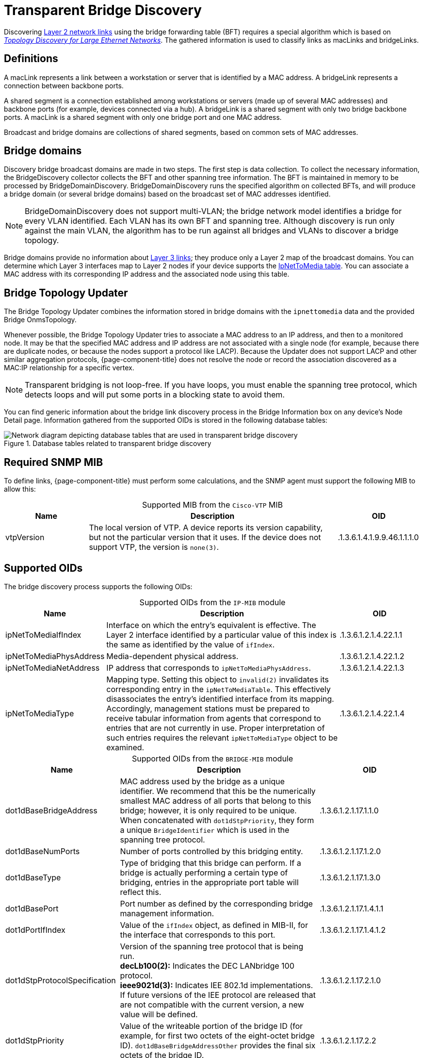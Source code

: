 
= Transparent Bridge Discovery

Discovering xref:deep-dive/topology/enlinkd/layer-2-discovery.adoc[Layer 2 network links] using the bridge forwarding table (BFT) requires a special algorithm which is based on https://dl.acm.org/doi/10.1145/964723.383078[_Topology Discovery for Large Ethernet Networks_].
The gathered information is used to classify links as macLinks and bridgeLinks.

== Definitions

A macLink represents a link between a workstation or server that is identified by a MAC address.
A bridgeLink represents a connection between backbone ports.

A shared segment is a connection established among workstations or servers (made up of several MAC addresses) and backbone ports (for example, devices connected via a hub).
A bridgeLink is a shared segment with only two bridge backbone ports.
A macLink is a shared segment with only one bridge port and one MAC address.

Broadcast and bridge domains are collections of shared segments, based on common sets of MAC addresses.

== Bridge domains

Discovery bridge broadcast domains are made in two steps.
The first step is data collection.
To collect the necessary information, the BridgeDiscovery collector collects the BFT and other spanning tree information.
The BFT is maintained in memory to be processed by BridgeDomainDiscovery.
BridgeDomainDiscovery runs the specified algorithm on collected BFTs, and will produce a bridge domain (or several bridge domains) based on the broadcast set of MAC addresses identified.

NOTE: BridgeDomainDiscovery does not support multi-VLAN; the bridge network model identifies a bridge for every VLAN identified.
Each VLAN has its own BFT and spanning tree.
Although discovery is run only against the main VLAN, the algorithm has to be run against all bridges and VLANs to discover a bridge topology.

Bridge domains provide no information about xref:deep-dive/topology/enlinkd/layer-3-discovery.adoc[Layer 3 links]; they produce only a Layer 2 map of the broadcast domains.
You can determine which Layer 3 interfaces map to Layer 2 nodes if your device supports the https://oidref.com/1.3.6.1.2.1.4.22[IpNetToMedia table].
You can associate a MAC address with its corresponding IP address and the associated node using this table.

== Bridge Topology Updater

The Bridge Topology Updater combines the information stored in bridge domains with the `ipnettomedia` data and the provided Bridge OnmsTopology.

Whenever possible, the Bridge Topology Updater tries to associate a MAC address to an IP address, and then to a monitored node.
It may be that the specified MAC address and IP address are not associated with a single node (for example, because there are duplicate nodes, or because the nodes support a protocol like LACP).
Because the Updater does not support LACP and other similar aggregation protocols, {page-component-title} does not resolve the node or record the association discovered as a MAC:IP relationship for a specific vertex.

NOTE: Transparent bridging is not loop-free.
If you have loops, you must enable the spanning tree protocol, which detects loops and will put some ports in a blocking state to avoid them.

You can find generic information about the bridge link discovery process in the Bridge Information box on any device's Node Detail page.
Information gathered from the supported OIDs is stored in the following database tables:

.Database tables related to transparent bridge discovery
image::enlinkd/bridge-database.png["Network diagram depicting database tables that are used in transparent bridge discovery"]

== Required SNMP MIB

To define links, {page-component-title} must perform some calculations, and the SNMP agent must support the following MIB to allow this:

[caption=]
.Supported MIB from the `Cisco-VTP` MIB
[cols="1,3,1"]
|===
| Name  | Description   | OID

| vtpVersion
| The local version of VTP.
A device reports its version capability, but not the particular version that it uses.
If the device does not support VTP, the version is `none(3)`.
| .1.3.6.1.4.1.9.9.46.1.1.1.0
|===

== Supported OIDs

The bridge discovery process supports the following OIDs:

[caption=]
.Supported OIDs from the `IP-MIB` module
[cols="1,3,1"]
|===
| Name  | Description   | OID

| ipNetToMediaIfIndex
| Interface on which the entry's equivalent is effective.
The Layer 2 interface identified by a particular value of this index is the same as identified by the value of `ifIndex`.
| .1.3.6.1.2.1.4.22.1.1

| ipNetToMediaPhysAddress
| Media-dependent physical address.
| .1.3.6.1.2.1.4.22.1.2

| ipNetToMediaNetAddress
| IP address that corresponds to `ipNetToMediaPhysAddress`.
| .1.3.6.1.2.1.4.22.1.3

| ipNetToMediaType
| Mapping type.
Setting this object to `invalid(2)` invalidates its corresponding entry in the `ipNetToMediaTable`.
This effectively disassociates the entry's identified interface from its mapping.
Accordingly, management stations must be prepared to receive tabular information from agents that correspond to entries that are not currently in use.
Proper interpretation of such entries requires the relevant `ipNetToMediaType` object to be examined.
| .1.3.6.1.2.1.4.22.1.4
|===

[caption=]
.Supported OIDs from the `BRIDGE-MIB` module
[cols="2,4,2"]
|===
| Name  | Description   | OID

| dot1dBaseBridgeAddress
| MAC address used by the bridge as a unique identifier.
We recommend that this be the numerically smallest MAC address of all ports that belong to this bridge; however, it is only required to be unique.
When concatenated with `dot1dStpPriority`, they form a unique `BridgeIdentifier` which is used in the spanning tree protocol.
| .1.3.6.1.2.1.17.1.1.0

| dot1dBaseNumPorts
| Number of ports controlled by this bridging entity.
| .1.3.6.1.2.1.17.1.2.0

| dot1dBaseType
| Type of bridging that this bridge can perform.
If a bridge is actually performing a certain type of bridging, entries in the appropriate port table will reflect this.
| .1.3.6.1.2.1.17.1.3.0

| dot1dBasePort
| Port number as defined by the corresponding bridge management information.
| .1.3.6.1.2.1.17.1.4.1.1

| dot1dPortIfIndex
| Value of the `ifIndex` object, as defined in MIB-II, for the interface that corresponds to this port.
| .1.3.6.1.2.1.17.1.4.1.2

| dot1dStpProtocolSpecification
| Version of the spanning tree protocol that is being run. +
*decLb100(2):* Indicates the DEC LANbridge 100 protocol. +
*ieee9021d(3):* Indicates IEE 802.1d implementations.
If future versions of the IEE protocol are released that are not compatible with the current version, a new value will be defined.
| .1.3.6.1.2.1.17.2.1.0

| dot1dStpPriority
| Value of the writeable portion of the bridge ID (for example, for first two octets of the eight-octet bridge ID).
`dot1dBaseBridgeAddressOther` provides the final six octets of the bridge ID.
| .1.3.6.1.2.1.17.2.2

| dot1dStpDesignatedRoot
| Bridge identifier for the root of the spanning tree, as determined by the node's spanning tree protocol.
This value is used as the root identifier parameter in all configuration bridge protocol data units (BPDUs) originated by this node.
| .1.3.6.1.2.1.17.2.5

| dot1dStpRootCost
| Cost of the path to the root of the spanning tree, from the perspective of the current bridge.
| .1.3.6.1.2.1.17.2.6

| dot1dStpRootPort
| Port number of the port that offers the lowest-cost path from the current bridge to the root.
| .1.3.6.1.2.1.17.2.7

| dot1dStpPort
| Port number of the port for which this entry contains spanning tree protocol management information.
| .1.3.6.1.2.1.17.2.15.1.1

| dot1dStpPortPriority
| Value of the property field contained in the first octet (in network byte order) of the two-octet port ID.
`dot1dStpPort` provides the second octet of the port ID.
| .1.3.6.1.2.1.17.2.15.1.2

| dot1dStpPortState
| Current state of the port, as defined by the spanning tree protocol.
This state controls what action a port takes upon reception of a frame.
If the bridge detects a malfunctioning port, it places that port into the `broken(6)` state.
For ports that are disabled (see `dot1dStpPortEnable`), this object has a value of `disabled(1)`.
| .1.3.6.1.2.1.17.2.15.1.3

| dot1dStpPortEnable
| Port's enabled or disabled status.
| .1.3.6.1.2.1.17.2.15.1.4

| dot1dStpPortPathCost
| Current path's contribution to the cost of paths toward the root.
https://standards.ieee.org/ieee/802.1D/1028/[802.1D-1990] recommends that this parameter's default value be in inverse proportion to the speed of the attached LAN.
| .1.3.6.1.2.1.17.2.15.1.5

| dot1dStpPortDesignatedRoot
| Unique bridge identifier of the bridge that is recorded as the root in the configuration BPDUs that the designated bridge transmitted for the segment to which the port is attached.
| .1.3.6.1.2.1.17.2.15.1.6

| dot1dStpPortDesignatedCost
| Path cost of the segment connected to the designated port.
This value is compared to the root path cost field in received BPDUs.
| .1.3.6.1.2.1.17.2.15.1.7

| dot1dStpPortDesignatedBridge
| Identifier of the bridge that this port considers to be the designated bridge for the port's segment.
| .1.3.6.1.2.1.17.2.15.1.8

| dot1dStpPortDesignatedPort
| Identifier of the port on the designated bridge for the current port's segment.
| .1.3.6.1.2.1.17.2.15.1.9

| dot1dTpFdbAddress
| Unicast MAC address for which the bridge has forwarding or filtering information.
| .1.3.6.1.2.1.17.4.3.1.1

| dot1dTpFdbPort
| Either `0` or the port number of the port on which a frame whose source address is equal to the value of `dot1dTpFdbAddress` has been seen.
A value of `0` indicates that the port number has not been discovered, but that the bridge does have some forwarding or filtering information about this address (for example, stored in `dot1dStaticTable`). +
You are encouraged to assign the port value to this object when it is discovered, even for addresses for which the value of `dot1dTpFdbStatus` is `not learned(3)`.
| .1.3.6.1.2.1.17.4.3.1.2

| dot1dTpFdbStatus
| The current entry's status. +
*other(1):* Indicates "none of the following".
This may include the case in which another MIB object (which is not `dot1dTpFdbPort` or an entry in the `dot1dStaticTable`) is being used to determine if and how frames addressed to the value of `dot1dTpFdbAddress` are being forwarded. +
*invalid(2):* Indicates that the entry is no longer valid (for example, the entry was discovered but has since aged out) but has not yet been flushed from the table. +
*learned(3):* Indicates that the value of `dot1dTpFdbPort` was discovered and is being used. +
*self(4):* Indicates that the value of `dot1dTpFdbAddress` represents one of the bridge's addresses.
`dot1dTpFdbPort` indicates which of the bridge's ports has this address. +
*mgmt(5):* Indicates that the value of `dot1dTpFdbAddress` is also the value of an existing instance of `dot1dStaticAddress`.
| .1.3.6.1.2.1.17.4.3.1.3
|===

[caption=]
.Supported OIDs from the `Q-BRIDGE-MIB` module
[cols="1,3,1"]
|===
| Name  | Description   | OID

| dot1qTpFdbPort
| Either `0` or the port number of the port on which a frame whose source address is equal to the value of `dot1qTpFdbAddress` has been seen.
A value of `0` indicates that the port number has not been discovered, but that the device does have some forwarding or filtering information about this address (for example, in the `dot1qStaticUnicastTable`). +
You are encouraged to assign the port value to this object whenever it is discovered, even for addresses for which `dot1qTpFdbStatus` is `not learned(3)`.
| .1.3.6.1.2.1.17.7.1.2.2.1.2

| dot1qTpFdbStatus
| The current entry's status. +
*other(1):* Indicates "none of the following".
This may include the case in which another MIB object (which is not `dot1qTpFdbPort` or an entry in the `dot1dStaticUnicastTable`) is being used to determine if and how frames addressed to the value of `dot1dTpFdbAddress` are being forwarded. +
*invalid(2):* Indicates that the entry is no longer valid (for example, the entry was discovered but has since aged out) but has not yet been flushed from the table. +
*learned(3):* Indicates that the value of `dot1dTpFdbPort` was discovered and is being used. +
*self(4):* Indicates that the value of `dot1dTpFdbAddress` represents one of the device's addresses.
`dot1dTpFdbPort` indicates which of the device's ports has this address. +
*mgmt(5):* Indicates that the value of `dot1dTpFdbAddress` is also the value of an existing instance of `dot1dStaticAddress`.
| .1.3.6.1.2.1.17.7.1.2.2.1.3
|===
